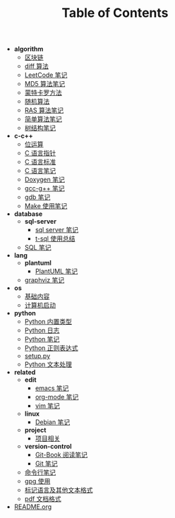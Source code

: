 #+TITLE: Table of Contents

- *algorithm*
  - [[file:.\algorithm\blockchain.org][区块链]]
  - [[file:.\algorithm\diff.org][diff 算法]]
  - [[file:.\algorithm\leetcode.org][LeetCode 笔记]]
  - [[file:.\algorithm\MD5.org][MD5 算法笔记]]
  - [[file:.\algorithm\monte.org][蒙特卡罗方法]]
  - [[file:.\algorithm\rand.org][随机算法]]
  - [[file:.\algorithm\RAS.org][RAS 算法笔记]]
  - [[file:.\algorithm\simple.org][简单算法笔记]]
  - [[file:.\algorithm\tree.org][树结构笔记]]
- *c-c++*
  - [[file:.\c-c++\bit-op.org][位运算]]
  - [[file:.\c-c++\C-pointer.org][C 语言指针]]
  - [[file:.\c-c++\c-standard.org][C 语言标准]]
  - [[file:.\c-c++\C.org][C 语言笔记]]
  - [[file:.\c-c++\doxygen.org][Doxygen 笔记]]
  - [[file:.\c-c++\gcc-g++.org][gcc-g++ 笔记]]
  - [[file:.\c-c++\gdb.org][gdb 笔记]]
  - [[file:.\c-c++\Make.org][Make 使用笔记]]
- *database*
  - *sql-server*
    - [[file:.\database\sql-server\mssql.org][sql server 笔记]]
    - [[file:.\database\sql-server\t-sql.org][t-sql 使用总结]]
  - [[file:.\database\sql.org][SQL 笔记]]
- *lang*
  - *plantuml*
    - [[file:.\lang\plantuml\PlantUML.org][PlantUML 笔记]]
  - [[file:.\lang\graphviz.org][graphviz 笔记]]
- *os*
  - [[file:.\os\base.org][基础内容]]
  - [[file:.\os\start_up.org][计算机启动]]
- *python*
  - [[file:.\python\built_in_type.org][Python 内置类型]]
  - [[file:.\python\log.org][Python 日志]]
  - [[file:.\python\Python.org][Python 笔记]]
  - [[file:.\python\re.org][Python 正则表达式]]
  - [[file:.\python\setup.org][setup.py]]
  - [[file:.\python\text_process.org][Python 文本处理]]
- *related*
  - *edit*
    - [[file:.\related\edit\emacs.org][emacs 笔记]]
    - [[file:.\related\edit\org-mode.org][org-mode 笔记]]
    - [[file:.\related\edit\vim.org][vim 笔记]]
  - *linux*
    - [[file:.\related\linux\debian.org][Debian 笔记]]
  - *project*
    - [[file:.\related\project\project.org][项目相关]]
  - *version-control*
    - [[file:.\related\version-control\git-book.org][Git-Book 阅读笔记]]
    - [[file:.\related\version-control\git.org][Git 笔记]]
  - [[file:.\related\cmd.org][命令行笔记]]
  - [[file:.\related\gpg.org][gpg 使用]]
  - [[file:.\related\markup.org][标记语言及其他文本格式]]
  - [[file:.\related\pdf.org][pdf 文档格式]]
- [[file:.\README.org][README.org]]
